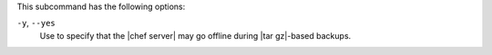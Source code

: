 .. The contents of this file are included in multiple topics.
.. This file describes a command or a sub-command for chef-server-ctl.
.. This file should not be changed in a way that hinders its ability to appear in multiple documentation sets.


This subcommand has the following options:

``-y``, ``--yes``
   Use to specify that the |chef server| may go offline during |tar gz|-based backups.
